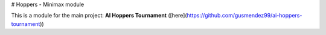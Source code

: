 # Hoppers - Minimax module

This is a module for the main project: **AI Hoppers Tournament** ([here](https://github.com/gusmendez99/ai-hoppers-tournament))
